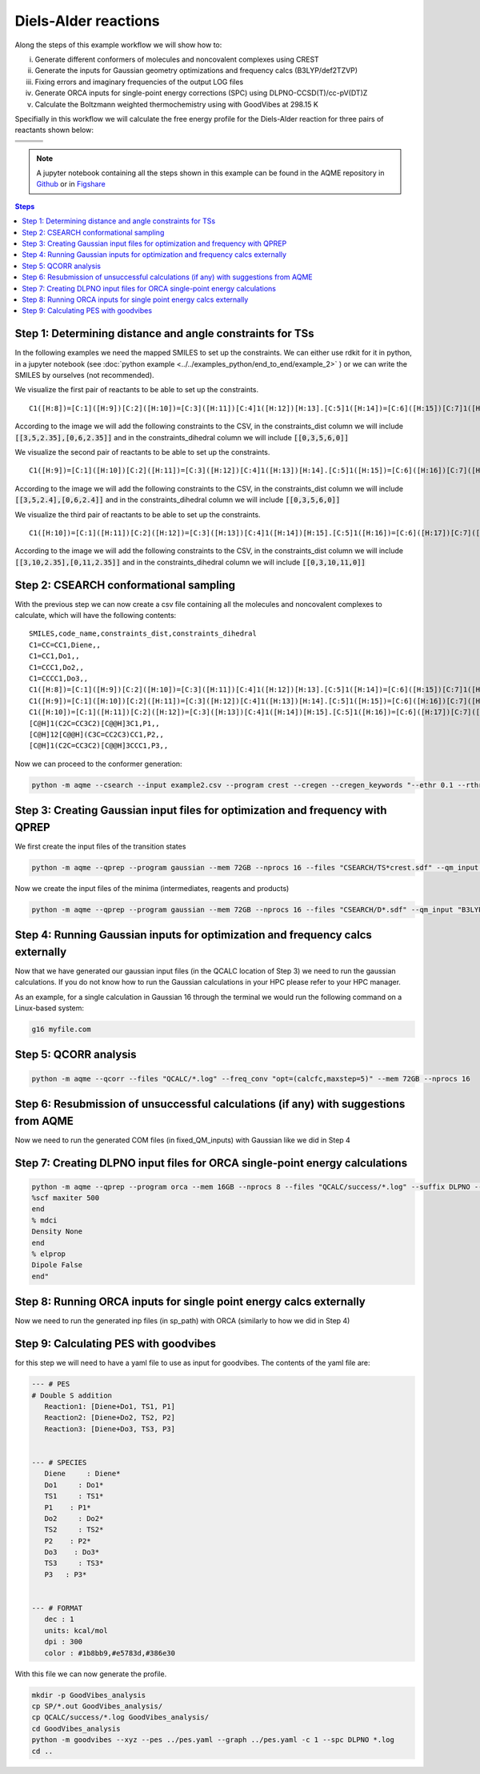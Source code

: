 .. |pair_1| image:: ../../images/diels_alder_1.png
   :width: 300

.. |pair_1_map| image:: ../../images/diels_alder_1_map.png
   :width: 300

.. |pair_2| image:: ../../images/diels_alder_2.png
   :width: 300

.. |pair_2_map| image:: ../../images/diels_alder_2_map.png
   :width: 300

.. |pair_3| image:: ../../images/diels_alder_3.png
   :width: 300

.. |pair_3_map| image:: ../../images/diels_alder_3_map.png
   :width: 300

.. |profile| image:: ../../images/diels_alder_profile.png
   :width: 500


Diels-Alder reactions
=====================

Along the steps of this example workflow we will show how to: 

i)   Generate different conformers of molecules and noncovalent complexes using CREST
ii)  Generate the inputs for Gaussian geometry optimizations and frequency calcs
     (B3LYP/def2TZVP)
iii) Fixing errors and imaginary frequencies of the output LOG files
iv)  Generate ORCA inputs for single-point energy corrections (SPC) using
     DLPNO-CCSD(T)/cc-pV(DT)Z
v)   Calculate the Boltzmann weighted thermochemistry using with GoodVibes at
     298.15 K

Specifially in this workflow we will calculate the free energy profile 
for the Diels-Alder reaction for three pairs of reactants shown below:

+--------------------------------+---------------------------------+----------------------------------+
| .. centered:: **Reactants 1**  | .. centered:: **Reactants 2**   | .. centered:: **Reactants 3**    |
+--------------------------------+---------------------------------+----------------------------------+
| .. centered:: C1=CC=CC1.C1=CC1 | .. centered:: C1=CC=CC1.C1=CCC1 | .. centered:: C1=CC=CC1.C1=CCCC1 |
+--------------------------------+---------------------------------+----------------------------------+
| .. centered::  |pair_1|        | .. centered::  |pair_2|         | .. centered::  |pair_3|          |
+--------------------------------+---------------------------------+----------------------------------+

.. note::

   A jupyter notebook containing all the steps shown in this example can be found 
   in the AQME repository in `Github  <https://github.com/jvalegre/aqme>`__ or in 
   `Figshare <https://figshare.com/articles/dataset/AQME_paper_examples/20043665/11>`__

.. contents:: Steps
   :local:


Step 1: Determining distance and angle constraints for TSs
----------------------------------------------------------

In the following examples we need the mapped SMILES to set up the constraints. We 
can either use rdkit for it in python, in a jupyter notebook (see 
:doc:`python example <../../examples_python/end_to_end/example_2>` )
or we can write the SMILES by ourselves (not recommended). 

We visualize the first pair of reactants to be able to set up the constraints.

.. centered::  |pair_1_map|

:: 

   C1([H:8])=[C:1]([H:9])[C:2]([H:10])=[C:3]([H:11])[C:4]1([H:12])[H:13].[C:5]1([H:14])=[C:6]([H:15])[C:7]1([H:16])[H:17]

According to the image we will add the following constraints to the CSV, in the 
constraints_dist column we will include :code:`[[3,5,2.35],[0,6,2.35]]` and in 
the constraints_dihedral column we will include :code:`[[0,3,5,6,0]]`


We visualize the second pair of reactants to be able to set up the constraints. 

.. centered::  |pair_2_map|

:: 

   C1([H:9])=[C:1]([H:10])[C:2]([H:11])=[C:3]([H:12])[C:4]1([H:13])[H:14].[C:5]1([H:15])=[C:6]([H:16])[C:7]([H:17])([H:18])[C:8]1([H:19])[H:20]

According to the image we will add the following constraints to the CSV, in the 
constraints_dist column we will include :code:`[[3,5,2.4],[0,6,2.4]]` and in 
the constraints_dihedral column we will include :code:`[[0,3,5,6,0]]`

We visualize the third pair of reactants to be able to set up the constraints. 

.. centered:: |pair_3_map|

:: 

   C1([H:10])=[C:1]([H:11])[C:2]([H:12])=[C:3]([H:13])[C:4]1([H:14])[H:15].[C:5]1([H:16])=[C:6]([H:17])[C:7]([H:18])([H:19])[C:8]([H:20])([H:21])[C:9]1([H:22])[H:23]


According to the image we will add the following constraints to the CSV, in the 
constraints_dist column we will include :code:`[[3,10,2.35],[0,11,2.35]]` and in 
the constraints_dihedral column we will include :code:`[[0,3,10,11,0]]`


Step 2: CSEARCH conformational sampling
---------------------------------------

With the previous step we can now create a csv file containing all the molecules
and noncovalent complexes to calculate, which will have the following contents: 

:: 
   
   SMILES,code_name,constraints_dist,constraints_dihedral
   C1=CC=CC1,Diene,,
   C1=CC1,Do1,,
   C1=CCC1,Do2,,
   C1=CCCC1,Do3,,
   C1([H:8])=[C:1]([H:9])[C:2]([H:10])=[C:3]([H:11])[C:4]1([H:12])[H:13].[C:5]1([H:14])=[C:6]([H:15])[C:7]1([H:16])[H:17],TS1,"[[3,5,2.35],[0,6,2.35]]","[[0,3,5,6,0]]"
   C1([H:9])=[C:1]([H:10])[C:2]([H:11])=[C:3]([H:12])[C:4]1([H:13])[H:14].[C:5]1([H:15])=[C:6]([H:16])[C:7]([H:17])([H:18])[C:8]1([H:19])[H:20],TS2,"[[3,5,2.4],[0,6,2.4]]","[[0,3,5,6,0]]"
   C1([H:10])=[C:1]([H:11])[C:2]([H:12])=[C:3]([H:13])[C:4]1([H:14])[H:15].[C:5]1([H:16])=[C:6]([H:17])[C:7]([H:18])([H:19])[C:8]([H:20])([H:21])[C:9]1([H:22])[H:23],TS3,"[[3,5,2.35],[0,6,2.35]]","[[0,3,5,6,0]]"
   [C@H]1(C2C=CC3C2)[C@@H]3C1,P1,,
   [C@H]12[C@@H](C3C=CC2C3)CC1,P2,,
   [C@H]1(C2C=CC3C2)[C@@H]3CCC1,P3,,

Now we can proceed to the conformer generation:

.. code:: shell 

   python -m aqme --csearch --input example2.csv --program crest --cregen --cregen_keywords "--ethr 0.1 --rthr 0.2 --bthr 0.3 --ewin 1" --nprocs 12


Step 3: Creating Gaussian input files for optimization and frequency with QPREP
-------------------------------------------------------------------------------

We first create the input files of the transition states

.. code:: shell 

   python -m aqme --qprep --program gaussian --mem 72GB --nprocs 16 --files "CSEARCH/TS*crest.sdf" --qm_input "B3LYP/def2tzvp opt=(ts,calcfc,noeigen) freq"

Now we create the input files of the minima (intermediates, reagents and products) 

.. code:: shell 

   python -m aqme --qprep --program gaussian --mem 72GB --nprocs 16 --files "CSEARCH/D*.sdf" --qm_input "B3LYP/def2tzvp opt freq"


Step 4: Running Gaussian inputs for optimization and frequency calcs externally
-------------------------------------------------------------------------------

Now that we have generated our gaussian input files (in the QCALC location 
of Step 3) we need to run the gaussian calculations. If you do not know how to 
run the Gaussian calculations in your HPC please refer to your HPC manager. 

As an example, for a single calculation in Gaussian 16 through the terminal we 
would run the following command on a Linux-based system: 

.. code:: shell

    g16 myfile.com


Step 5: QCORR analysis
----------------------

.. code:: shell

   python -m aqme --qcorr --files "QCALC/*.log" --freq_conv "opt=(calcfc,maxstep=5)" --mem 72GB --nprocs 16


Step 6: Resubmission of unsuccessful calculations (if any) with suggestions from AQME
-------------------------------------------------------------------------------------

Now we need to run the generated COM files (in fixed_QM_inputs) with Gaussian 
like we did in Step 4

Step 7: Creating DLPNO input files for ORCA single-point energy calculations
----------------------------------------------------------------------------

.. code:: shell

   python -m aqme --qprep --program orca --mem 16GB --nprocs 8 --files "QCALC/success/*.log" --suffix DLPNO --qm_input "DLPNO-CCSD(T) def2-tzvpp def2-tzvpp/C
   %scf maxiter 500
   end
   % mdci
   Density None
   end
   % elprop
   Dipole False
   end"

Step 8: Running ORCA inputs for single point energy calcs externally
--------------------------------------------------------------------

Now we need to run the generated inp files (in sp_path) with ORCA 
(similarly to how we did in Step 4)

Step 9: Calculating PES with goodvibes
---------------------------------------

for this step we will need to have a yaml file to use as input for goodvibes. 
The contents of the yaml file are: 

.. code:: yaml
   
   --- # PES
   # Double S addition
      Reaction1: [Diene+Do1, TS1, P1] 
      Reaction2: [Diene+Do2, TS2, P2] 
      Reaction3: [Diene+Do3, TS3, P3] 
      
   
   --- # SPECIES
      Diene     : Diene*
      Do1     : Do1*
      TS1     : TS1*
      P1    : P1*
      Do2     : Do2*
      TS2     : TS2*
      P2    : P2*
      Do3    : Do3*
      TS3     : TS3*
      P3   : P3*
     
   
   --- # FORMAT
      dec : 1
      units: kcal/mol
      dpi : 300
      color : #1b8bb9,#e5783d,#386e30

With this file we can now generate the profile.

.. code:: shell 

   mkdir -p GoodVibes_analysis
   cp SP/*.out GoodVibes_analysis/
   cp QCALC/success/*.log GoodVibes_analysis/
   cd GoodVibes_analysis
   python -m goodvibes --xyz --pes ../pes.yaml --graph ../pes.yaml -c 1 --spc DLPNO *.log
   cd ..

.. centered:: |profile|